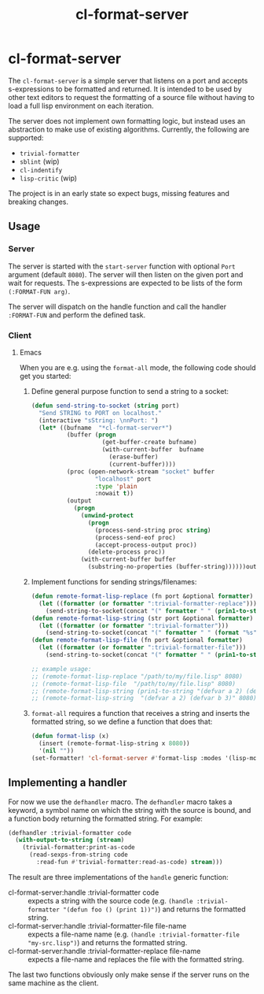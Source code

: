 #+title: cl-format-server

* cl-format-server
The ~cl-format-server~ is a simple server that listens on a port and accepts
s-expressions to be formatted and returned. It is intended to be used by other
text editors to request the formatting of a source file without having to load
a full lisp environment on each iteration.

The server does not implement own formatting logic, but instead uses an
abstraction to make use of existing algorithms. Currently, the following are
supported:

- ~trivial-formatter~
- ~sblint~ (wip)
- ~cl-indentify~
- ~lisp-critic~ (wip)

The project is in an early state so expect bugs, missing features and breaking
changes.

** Usage
*** Server
The server is started with the ~start-server~ function with optional ~Port~
argument (default ~8080~). The server will then listen on the given port and
wait for requests. The s-expressions are expected to be lists of the form
~(:FORMAT-FUN arg)~.

The server will dispatch on the handle function and
call the handler ~:FORMAT-FUN~ and perform the defined task.
*** Client
**** Emacs
When you are e.g. using the ~format-all~ mode, the following code should get you
started:
1. Define general purpose function to send a string to a socket:

   #+begin_src emacs-lisp
(defun send-string-to-socket (string port)
  "Send STRING to PORT on localhost."
  (interactive "sString: \nnPort: ")
  (let* ((bufname  "*cl-format-server*")
          (buffer (progn
                    (get-buffer-create bufname)
                    (with-current-buffer  bufname
                      (erase-buffer)
                      (current-buffer))))
          (proc (open-network-stream "socket" buffer
                  "localhost" port
                  :type 'plain
                  :nowait t))
          (output
            (progn
              (unwind-protect
                (progn
                  (process-send-string proc string)
                  (process-send-eof proc)
                  (accept-process-output proc))
                (delete-process proc))
              (with-current-buffer buffer
                (substring-no-properties (buffer-string))))))output))

   #+end_src

2. Implement functions for sending strings/filenames:

   #+begin_src emacs-lisp
(defun remote-format-lisp-replace (fn port &optional formatter)
  (let ((formatter (or formatter ":trivial-formatter-replace")))
    (send-string-to-socket(concat "(" formatter " " (prin1-to-string fn) ")") port)))
(defun remote-format-lisp-string (str port &optional formatter)
  (let ((formatter (or formatter ":trivial-formatter")))
    (send-string-to-socket(concat "(" formatter " " (format "%s" str) ")") port)))
(defun remote-format-lisp-file (fn port &optional formatter)
  (let ((formatter (or formatter ":trivial-formatter-file")))
    (send-string-to-socket(concat "(" formatter " " (prin1-to-string fn) ")") port)))

;; example usage:
;; (remote-format-lisp-replace "/path/to/my/file.lisp" 8080)
;; (remote-format-lisp-file  "/path/to/my/file.lisp" 8080)
;; (remote-format-lisp-string (prin1-to-string "(defvar a 2) (defvar b 3)") 8080)
;; (remote-format-lisp-string  "(defvar a 2) (defvar b 3)" 8080)
   #+end_src

3. ~format-all~ requires a function that receives a string and inserts the
   formatted string, so we define a function that does that:

   #+begin_src emacs-lisp
(defun format-lisp (x)
  (insert (remote-format-lisp-string x 8080))
  '(nil ""))
(set-formatter! 'cl-format-server #'format-lisp :modes '(lisp-mode lisp))
   #+end_src


** Implementing a handler
For now we use the ~defhandler~ macro. The ~defhandler~ macro takes a keyword, a symbol name on which the string with the source is bound, and a function body returning the formatted string. For example:

#+begin_src lisp
(defhandler :trivial-formatter code
  (with-output-to-string (stream)
    (trivial-formatter:print-as-code
      (read-sexps-from-string code
        :read-fun #'trivial-formatter:read-as-code) stream)))
#+end_src

The result are three implementations of the ~handle~ generic function:
- cl-format-server:handle :trivial-formatter code :: expects a string with the
  source code (e.g. ~(handle :trivial-formatter "(defun foo () (print 1))")~) and
  returns the formatted string.
- cl-format-server:handle :trivial-formatter-file file-name :: expects a file-name
  name (e.g. ~(handle :trivial-formatter-file "my-src.lisp")~) and returns the formatted string.
- cl-format-server:handle :trivial-formatter-replace file-name :: expects a
  file-name and replaces the file with the formatted string.

The last two functions obviously only make sense if the server runs on the same machine as the client.
